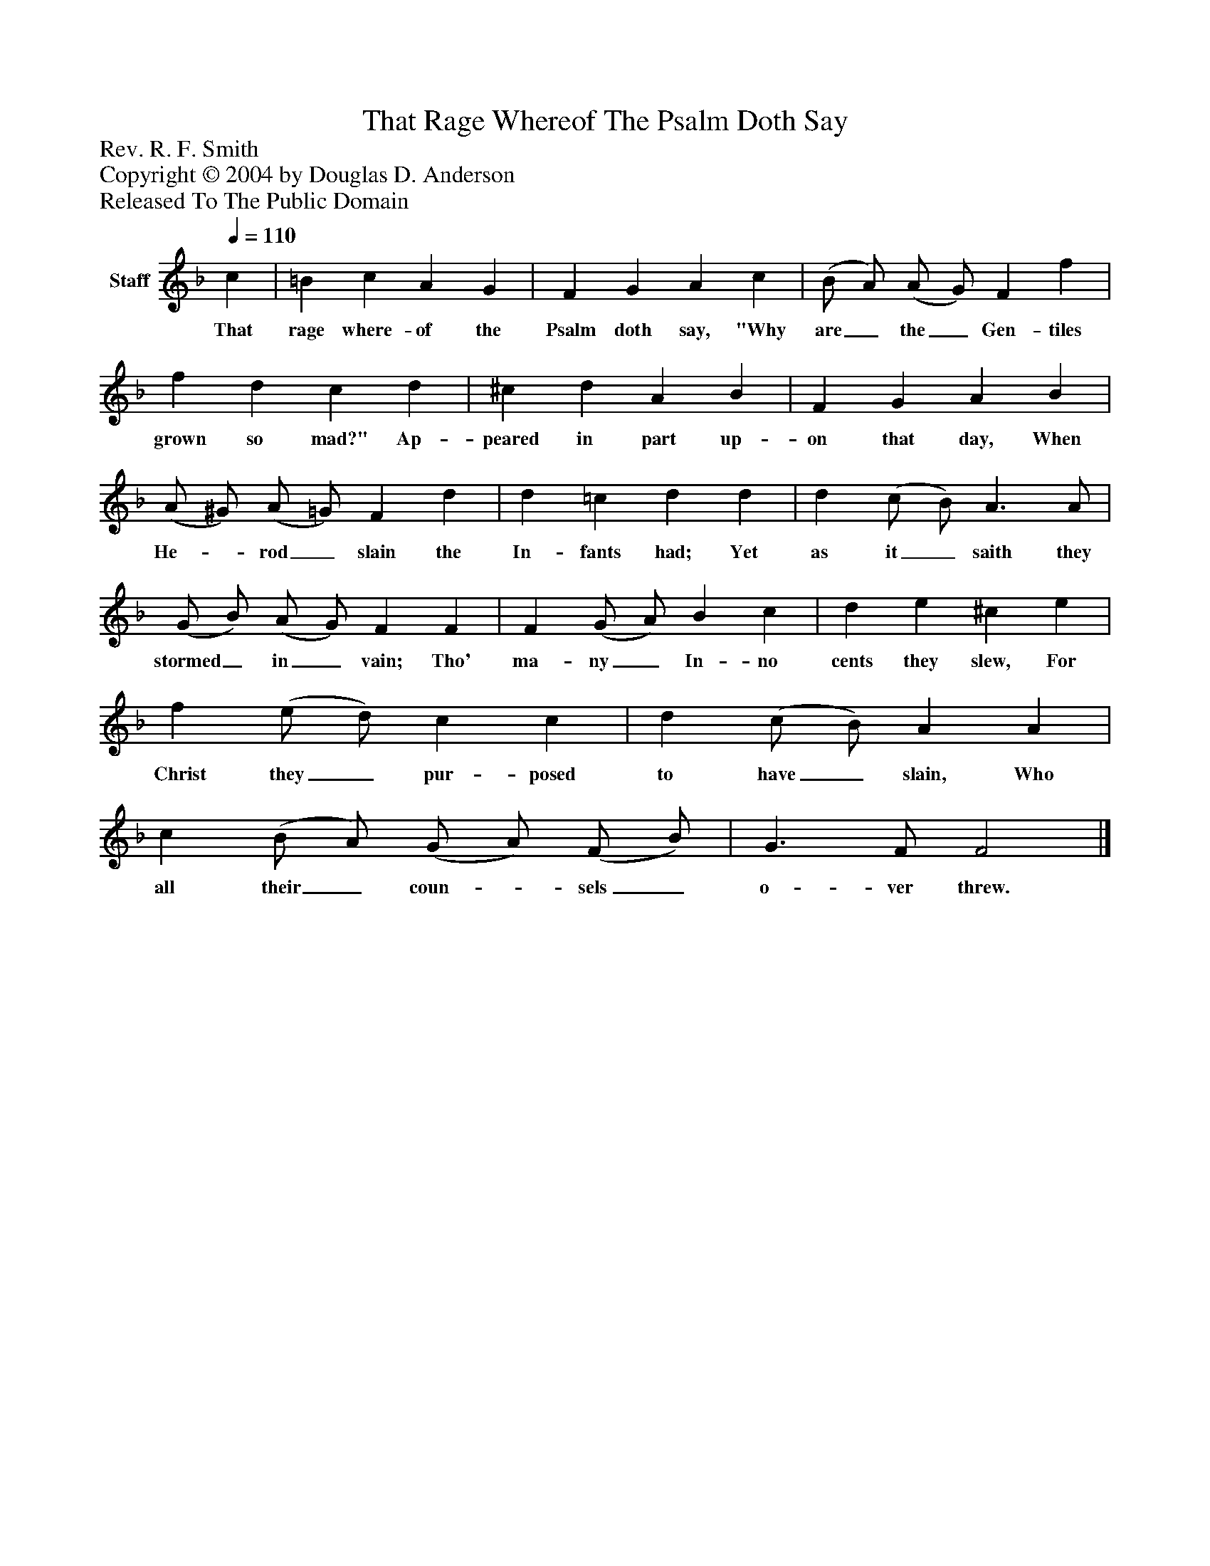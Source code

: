 %%abc-creator mxml2abc 1.4
%%abc-version 2.0
%%continueall true
%%titletrim true
%%titleformat A-1 T C1, Z-1, S-1
X: 0
T: That Rage Whereof The Psalm Doth Say
Z: Rev. R. F. Smith
Z: Copyright © 2004 by Douglas D. Anderson
Z: Released To The Public Domain
L: 1/4
M: none
Q: 1/4=110
V: P1 name="Staff"
%%MIDI program 1 19
K: F
[V: P1]  c | =B c A G | F G A c | (B/ A/) (A/ G/) F f | f d c d | ^c d A B | F G A B | (A/ ^G/) (A/ =G/) F d | d =c d d | d (c/ B/) A3/ A/ | (G/ B/) (A/ G/) F F | F (G/ A/) B c | d e ^c e | f (e/ d/) c c | d (c/ B/) A A | c (B/ A/) (G/ A/) (F/ B/) | G3/ F/ F2|]
w: That rage where- of the Psalm doth say, "Why are_ the_ Gen- tiles grown so mad?" Ap- peared in part up- on that day, When He-_ rod_ slain the In- fants had; Yet as it_ saith they stormed_ in_ vain; Tho' ma- ny_ In- no cents they slew, For Christ they_ pur- posed to have_ slain, Who all their_ coun-_ sels_ o- ver threw.

